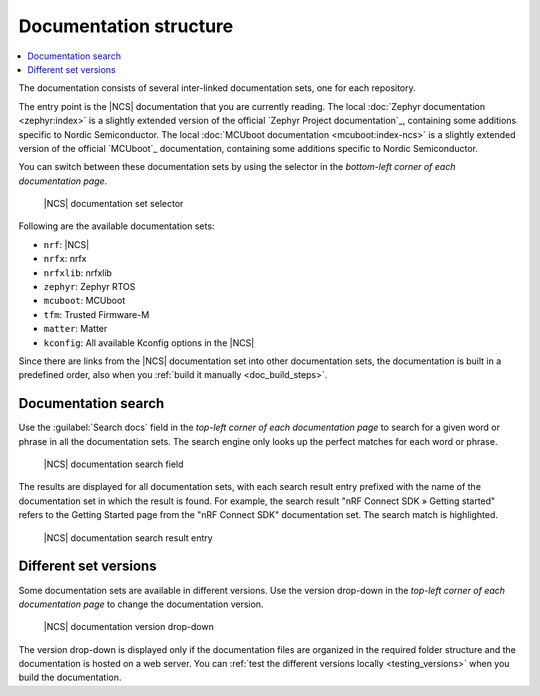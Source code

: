 .. _doc_structure:
.. _documentation_sets:

Documentation structure
#######################

.. contents::
   :local:
   :depth: 2

.. doc_structure_start

The documentation consists of several inter-linked documentation sets, one for each repository.

The entry point is the |NCS| documentation that you are currently reading.
The local :doc:`Zephyr documentation <zephyr:index>` is a slightly extended version of the official `Zephyr Project documentation`_, containing some additions specific to Nordic Semiconductor.
The local :doc:`MCUboot documentation <mcuboot:index-ncs>` is a slightly extended version of the official `MCUboot`_ documentation, containing some additions specific to Nordic Semiconductor.

You can switch between these documentation sets by using the selector in the *bottom-left corner of each documentation page*.

.. figure:: images/switcher_docset_snipped.gif
   :alt: nRF Connect SDK documentation set selector

   |NCS| documentation set selector

.. doc_structure_end

Following are the available documentation sets:

- ``nrf``: |NCS|
- ``nrfx``: nrfx
- ``nrfxlib``: nrfxlib
- ``zephyr``: Zephyr RTOS
- ``mcuboot``: MCUboot
- ``tfm``: Trusted Firmware-M
- ``matter``: Matter
- ``kconfig``: All available Kconfig options in the |NCS|

Since there are links from the |NCS| documentation set into other documentation sets, the documentation is built in a predefined order, also when you :ref:`build it manually <doc_build_steps>`.

.. _doc_structure_search:

Documentation search
********************

Use the :guilabel:`Search docs` field in the *top-left corner of each documentation page* to search for a given word or phrase in all the documentation sets.
The search engine only looks up the perfect matches for each word or phrase.

.. figure:: images/doc_structure_search.PNG
   :alt: nRF Connect SDK documentation search field

   |NCS| documentation search field

The results are displayed for all documentation sets, with each search result entry prefixed with the name of the documentation set in which the result is found.
For example, the search result "nRF Connect SDK » Getting started" refers to the Getting Started page from the "nRF Connect SDK" documentation set.
The search match is highlighted.

.. figure:: images/doc_structure_search_results.PNG
   :alt: nRF Connect SDK documentation search result entry

   |NCS| documentation search result entry

.. _doc_structure_versions:

Different set versions
**********************

Some documentation sets are available in different versions.
Use the version drop-down in the *top-left corner of each documentation page* to change the documentation version.

.. figure:: images/switcher_version_snipped.gif
   :alt: nRF Connect SDK documentation version drop-down

   |NCS| documentation version drop-down

The version drop-down is displayed only if the documentation files are organized in the required folder structure and the documentation is hosted on a web server.
You can :ref:`test the different versions locally <testing_versions>` when you build the documentation.
